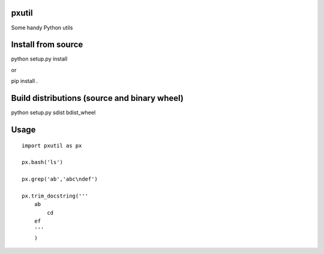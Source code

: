 pxutil
========
.. image:: https://travis-ci.com/peterjpxie/pxutil.svg?branch=master
    :target: https://travis-ci.com/peterjpxie/pxutil

.. image:: https://img.shields.io/badge/code%20style-black-000000.svg
    :target: https://github.com/psf/black

Some handy Python utils

Install from source
=======

python setup.py install

or 

pip install .

Build distributions (source and binary wheel)
=======

python setup.py sdist bdist_wheel

Usage
=======
::

    import pxutil as px

    px.bash('ls')

    px.grep('ab','abc\ndef')

    px.trim_docstring('''
        ab
            cd
        ef
        '''
        )
